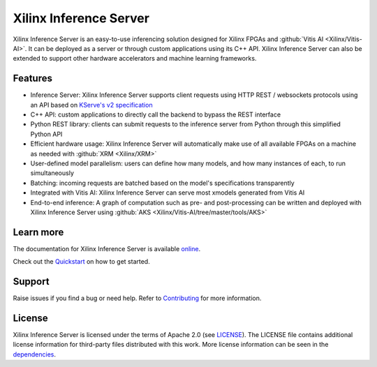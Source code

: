 ..
    Copyright 2021 Xilinx Inc.

    Licensed under the Apache License, Version 2.0 (the "License");
    you may not use this file except in compliance with the License.
    You may obtain a copy of the License at

        http://www.apache.org/licenses/LICENSE-2.0

    Unless required by applicable law or agreed to in writing, software
    distributed under the License is distributed on an "AS IS" BASIS,
    WITHOUT WARRANTIES OR CONDITIONS OF ANY KIND, either express or implied.
    See the License for the specific language governing permissions and
    limitations under the License.

Xilinx Inference Server
=======================

Xilinx Inference Server is an easy-to-use inferencing solution designed for Xilinx FPGAs and :github:`Vitis AI <Xilinx/Vitis-AI>`.
It can be deployed as a server or through custom applications using its C++ API.
Xilinx Inference Server can also be extended to support other hardware accelerators and machine learning frameworks.

Features
--------

* Inference Server: Xilinx Inference Server supports client requests using HTTP REST / websockets protocols using an API based on `KServe's v2 specification <https://github.com/kserve/kserve/blob/master/docs/predict-api/v2/required_api.md>`__
* C++ API: custom applications to directly call the backend to bypass the REST interface
* Python REST library: clients can submit requests to the inference server from Python through this simplified Python API
* Efficient hardware usage: Xilinx Inference Server will automatically make use of all available FPGAs on a machine as needed with :github:`XRM <Xilinx/XRM>`
* User-defined model parallelism: users can define how many models, and how many instances of each, to run simultaneously
* Batching: incoming requests are batched based on the model's specifications transparently
* Integrated with Vitis AI: Xilinx Inference Server can serve most xmodels generated from Vitis AI
* End-to-end inference: A graph of computation such as pre- and post-processing can be written and deployed with Xilinx Inference Server using :github:`AKS <Xilinx/Vitis-AI/tree/master/tools/AKS>`


Learn more
----------

The documentation for Xilinx Inference Server is available `online <https://xilinx.github.io/inference-server/>`__.

Check out the `Quickstart <https://xilinx.github.io/inference-server/0.1.0/quickstart.html>`__ on how to get started.

Support
-------

Raise issues if you find a bug or need help.
Refer to `Contributing <https://xilinx.github.io/inference-server/0.1.0/contributing.html>`__ for more information.

License
-------

Xilinx Inference Server is licensed under the terms of Apache 2.0 (see `LICENSE <https://github.com/Xilinx/inference-server/blob/main/LICENSE>`__).
The LICENSE file contains additional license information for third-party files distributed with this work.
More license information can be seen in the `dependencies <https://xilinx.github.io/inference-server/0.1.0/dependencies.html>`__.
